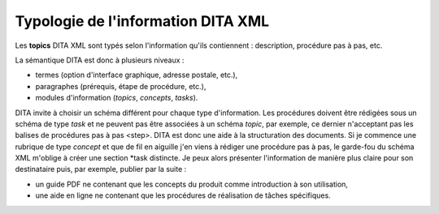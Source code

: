 .. Copyright 2011-2014 Olivier Carrère
.. Cette œuvre est mise à disposition selon les termes de la licence Creative
.. Commons Attribution - Pas d'utilisation commerciale - Partage dans les mêmes
.. conditions 4.0 international.

.. _typologie-information-dita-xml:

Typologie de l'information DITA XML
===================================

Les **topics** DITA XML sont typés selon l'information qu'ils contiennent :
description, procédure pas à pas, etc.

La sémantique DITA est donc à plusieurs niveaux :

- termes (option d'interface graphique, adresse postale, etc.),

- paragraphes (prérequis, étape de procédure, etc.),

- modules d'information (*topics*, *concepts*, *tasks*).

DITA invite à choisir un schéma différent pour chaque type d'information. Les
procédures doivent être rédigées sous un schéma de type *task* et ne peuvent pas
être associées à un schéma *topic*, par exemple, ce dernier n'acceptant pas les
balises de procédures pas à pas <step>.  DITA est donc une aide à la
structuration des documents. Si je commence une rubrique de type *concept* et
que de fil en aiguille j'en viens à rédiger une procédure pas à pas, le
garde-fou du schéma XML m'oblige à créer une section *task distincte. Je peux
alors présenter l'information de manière plus claire pour son destinataire puis,
par exemple, publier par la suite :

- un guide PDF ne contenant que les concepts du produit comme introduction à son
  utilisation,

- une aide en ligne ne contenant que les procédures de réalisation de tâches
  spécifiques.

